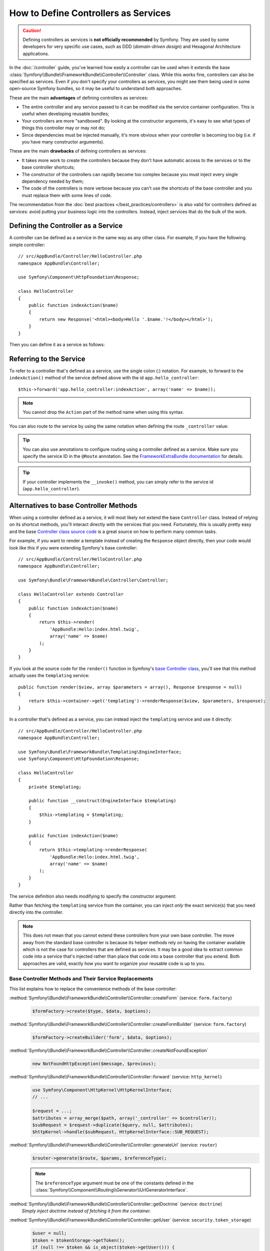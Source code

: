.. index::
   single: Controller; As Services

How to Define Controllers as Services
=====================================

.. caution::

    Defining controllers as services is **not officially recommended** by Symfony.
    They are used by some developers for very specific use cases, such as
    DDD (*domain-driven design*) and Hexagonal Architecture applications.

In the :doc:`/controller` guide, you've learned how easily a controller can be
used when it extends the base
:class:`Symfony\\Bundle\\FrameworkBundle\\Controller\\Controller` class. While
this works fine, controllers can also be specified as services. Even if you don't
specify your controllers as services, you might see them being used in some
open-source Symfony bundles, so it may be useful to understand both approaches.

These are the main **advantages** of defining controllers as services:

* The entire controller and any service passed to it can be modified via the
  service container configuration. This is useful when developing reusable bundles;
* Your controllers are more "sandboxed". By looking at the constructor arguments,
  it's easy to see what types of things this controller may or may not do;
* Since dependencies must be injected manually, it's more obvious when your
  controller is becoming too big (i.e. if you have many constructor arguments).

These are the main **drawbacks** of defining controllers as services:

* It takes more work to create the controllers because they don't have
  automatic access to the services or to the base controller shortcuts;
* The constructor of the controllers can rapidly become too complex because you
  must inject every single dependency needed by them;
* The code of the controllers is more verbose because you can't use the shortcuts
  of the base controller and you must replace them with some lines of code.

The recommendation from the :doc:`best practices </best_practices/controllers>`
is also valid for controllers defined as services: avoid putting your business
logic into the controllers. Instead, inject services that do the bulk of the work.

Defining the Controller as a Service
------------------------------------

A controller can be defined as a service in the same way as any other class.
For example, if you have the following simple controller::

    // src/AppBundle/Controller/HelloController.php
    namespace AppBundle\Controller;

    use Symfony\Component\HttpFoundation\Response;

    class HelloController
    {
        public function indexAction($name)
        {
            return new Response('<html><body>Hello '.$name.'!</body></html>');
        }
    }

Then you can define it as a service as follows:

.. configuration-block::

    .. code-block:: yaml

        # app/config/services.yml
        services:
            app.hello_controller:
                class: AppBundle\Controller\HelloController

    .. code-block:: xml

        <!-- app/config/services.xml -->
        <services>
            <service id="app.hello_controller" class="AppBundle\Controller\HelloController" />
        </services>

    .. code-block:: php

        // app/config/services.php
        use AppBundle\Controller\HelloController;

        $container->register('app.hello_controller', HelloController::class);

Referring to the Service
------------------------

To refer to a controller that's defined as a service, use the single colon (:)
notation. For example, to forward to the ``indexAction()`` method of the service
defined above with the id ``app.hello_controller``::

    $this->forward('app.hello_controller:indexAction', array('name' => $name));

.. note::

    You cannot drop the ``Action`` part of the method name when using this
    syntax.

You can also route to the service by using the same notation when defining
the route ``_controller`` value:

.. configuration-block::

    .. code-block:: yaml

        # app/config/routing.yml
        hello:
            path:     /hello
            defaults: { _controller: app.hello_controller:indexAction }

    .. code-block:: xml

        <!-- app/config/routing.xml -->
        <route id="hello" path="/hello">
            <default key="_controller">app.hello_controller:indexAction</default>
        </route>

    .. code-block:: php

        // app/config/routing.php
        $collection->add('hello', new Route('/hello', array(
            '_controller' => 'app.hello_controller:indexAction',
        )));

.. tip::

    You can also use annotations to configure routing using a controller
    defined as a service. Make sure you specify the service ID in the
    ``@Route`` annotation. See the `FrameworkExtraBundle documentation`_ for
    details.

.. tip::

    If your controller implements the ``__invoke()`` method, you can simply
    refer to the service id (``app.hello_controller``).

    .. versionadded:: 2.6
        Support for ``__invoke()`` was introduced in Symfony 2.6.

Alternatives to base Controller Methods
---------------------------------------

When using a controller defined as a service, it will most likely not extend
the base ``Controller`` class. Instead of relying on its shortcut methods,
you'll interact directly with the services that you need. Fortunately, this is
usually pretty easy and the base `Controller class source code`_ is a great
source on how to perform many common tasks.

For example, if you want to render a template instead of creating the ``Response``
object directly, then your code would look like this if you were extending
Symfony's base controller::

    // src/AppBundle/Controller/HelloController.php
    namespace AppBundle\Controller;

    use Symfony\Bundle\FrameworkBundle\Controller\Controller;

    class HelloController extends Controller
    {
        public function indexAction($name)
        {
            return $this->render(
                'AppBundle:Hello:index.html.twig',
                array('name' => $name)
            );
        }
    }

If you look at the source code for the ``render()`` function in Symfony's
`base Controller class`_, you'll see that this method actually uses the
``templating`` service::

    public function render($view, array $parameters = array(), Response $response = null)
    {
        return $this->container->get('templating')->renderResponse($view, $parameters, $response);
    }

In a controller that's defined as a service, you can instead inject the ``templating``
service and use it directly::

    // src/AppBundle/Controller/HelloController.php
    namespace AppBundle\Controller;

    use Symfony\Bundle\FrameworkBundle\Templating\EngineInterface;
    use Symfony\Component\HttpFoundation\Response;

    class HelloController
    {
        private $templating;

        public function __construct(EngineInterface $templating)
        {
            $this->templating = $templating;
        }

        public function indexAction($name)
        {
            return $this->templating->renderResponse(
                'AppBundle:Hello:index.html.twig',
                array('name' => $name)
            );
        }
    }

The service definition also needs modifying to specify the constructor
argument:

.. configuration-block::

    .. code-block:: yaml

        # app/config/services.yml
        services:
            app.hello_controller:
                class:     AppBundle\Controller\HelloController
                arguments: ['@templating']

    .. code-block:: xml

        <!-- app/config/services.xml -->
        <services>
            <service id="app.hello_controller" class="AppBundle\Controller\HelloController">
                <argument type="service" id="templating"/>
            </service>
        </services>

    .. code-block:: php

        // app/config/services.php
        use AppBundle\Controller\HelloController;
        use Symfony\Component\DependencyInjection\Reference;

        $container->register('app.hello_controller', HelloController::class)
            ->addArgument(new Reference('templating'));

Rather than fetching the ``templating`` service from the container, you can
inject *only* the exact service(s) that you need directly into the controller.

.. note::

   This does not mean that you cannot extend these controllers from your own
   base controller. The move away from the standard base controller is because
   its helper methods rely on having the container available which is not
   the case for controllers that are defined as services. It may be a good
   idea to extract common code into a service that's injected rather than
   place that code into a base controller that you extend. Both approaches
   are valid, exactly how you want to organize your reusable code is up to
   you.

Base Controller Methods and Their Service Replacements
~~~~~~~~~~~~~~~~~~~~~~~~~~~~~~~~~~~~~~~~~~~~~~~~~~~~~~

This list explains how to replace the convenience methods of the base
controller:

:method:`Symfony\\Bundle\\FrameworkBundle\\Controller\\Controller::createForm` (service: ``form.factory``)
    .. code-block:: php

        $formFactory->create($type, $data, $options);

:method:`Symfony\\Bundle\\FrameworkBundle\\Controller\\Controller::createFormBuilder` (service: ``form.factory``)
    .. code-block:: php

        $formFactory->createBuilder('form', $data, $options);

:method:`Symfony\\Bundle\\FrameworkBundle\\Controller\\Controller::createNotFoundException`
    .. code-block:: php

        new NotFoundHttpException($message, $previous);

:method:`Symfony\\Bundle\\FrameworkBundle\\Controller\\Controller::forward` (service: ``http_kernel``)
    .. code-block:: php

        use Symfony\Component\HttpKernel\HttpKernelInterface;
        // ...

        $request = ...;
        $attributes = array_merge($path, array('_controller' => $controller));
        $subRequest = $request->duplicate($query, null, $attributes);
        $httpKernel->handle($subRequest, HttpKernelInterface::SUB_REQUEST);

:method:`Symfony\\Bundle\\FrameworkBundle\\Controller\\Controller::generateUrl` (service: ``router``)
    .. code-block:: php

       $router->generate($route, $params, $referenceType);

    .. note::

        The ``$referenceType`` argument must be one of the constants defined
        in the :class:`Symfony\\Component\\Routing\\Generator\\UrlGeneratorInterface`.

:method:`Symfony\\Bundle\\FrameworkBundle\\Controller\\Controller::getDoctrine` (service: ``doctrine``)
    *Simply inject doctrine instead of fetching it from the container.*

:method:`Symfony\\Bundle\\FrameworkBundle\\Controller\\Controller::getUser` (service: ``security.token_storage``)
    .. code-block:: php

        $user = null;
        $token = $tokenStorage->getToken();
        if (null !== $token && is_object($token->getUser())) {
             $user = $token->getUser();
        }

:method:`Symfony\\Bundle\\FrameworkBundle\\Controller\\Controller::isGranted` (service: ``security.authorization_checker``)
    .. code-block:: php

        $authChecker->isGranted($attributes, $object);

:method:`Symfony\\Bundle\\FrameworkBundle\\Controller\\Controller::redirect`
    .. code-block:: php

        use Symfony\Component\HttpFoundation\RedirectResponse;

        return new RedirectResponse($url, $status);

:method:`Symfony\\Bundle\\FrameworkBundle\\Controller\\Controller::render` (service: ``templating``)
    .. code-block:: php

        $templating->renderResponse($view, $parameters, $response);

:method:`Symfony\\Bundle\\FrameworkBundle\\Controller\\Controller::renderView` (service: ``templating``)
    .. code-block:: php

       $templating->render($view, $parameters);

:method:`Symfony\\Bundle\\FrameworkBundle\\Controller\\Controller::stream` (service: ``templating``)
    .. code-block:: php

        use Symfony\Component\HttpFoundation\StreamedResponse;

        $templating = $this->templating;
        $callback = function () use ($templating, $view, $parameters) {
            $templating->stream($view, $parameters);
        };

        return new StreamedResponse($callback);

.. tip::

    ``getRequest()`` has been deprecated. Instead, have an argument to your
    controller action method called ``Request $request``. The order of the
    parameters is not important, but the typehint must be provided.

.. _`Controller class source code`: https://github.com/symfony/symfony/blob/master/src/Symfony/Bundle/FrameworkBundle/Controller/Controller.php
.. _`base Controller class`: https://github.com/symfony/symfony/blob/master/src/Symfony/Bundle/FrameworkBundle/Controller/Controller.php
.. _`FrameworkExtraBundle documentation`: https://symfony.com/doc/current/bundles/SensioFrameworkExtraBundle/annotations/routing.html#controller-as-service
